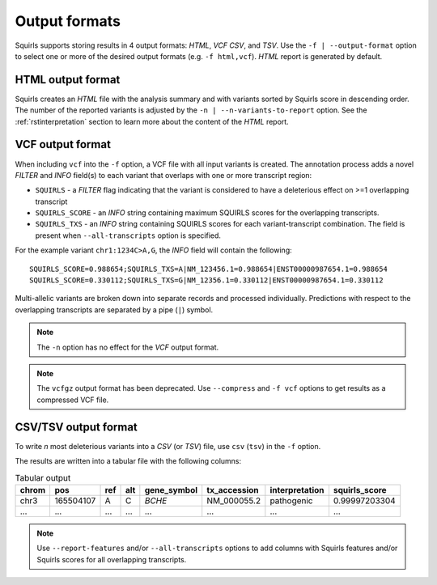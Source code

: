 .. _rstoutputformats:

==============
Output formats
==============

Squirls supports storing results in 4 output formats: *HTML*, *VCF* *CSV*, and *TSV*.
Use the ``-f | --output-format`` option to select one or more of the desired output formats (e.g. ``-f html,vcf``).
*HTML* report is generated by default.

HTML output format
^^^^^^^^^^^^^^^^^^

Squirls creates an *HTML* file with the analysis summary and with variants sorted by Squirls score in descending order.
The number of the reported variants is adjusted by the ``-n | --n-variants-to-report`` option.
See the :ref:`rstinterpretation` section to learn more about the content of the *HTML* report.

VCF output format
^^^^^^^^^^^^^^^^^
When including ``vcf`` into the ``-f`` option, a VCF file with all input variants is created. The annotation process
adds a novel *FILTER* and *INFO* field(s) to each variant that overlaps with one or more transcript region:

* ``SQUIRLS`` - a *FILTER* flag indicating that the variant is considered to have a deleterious effect on >=1 overlapping transcript
* ``SQUIRLS_SCORE`` - an *INFO* string containing maximum SQUIRLS scores for the overlapping transcripts.
* ``SQUIRLS_TXS`` - an *INFO* string containing SQUIRLS scores for each  variant-transcript combination. The field is
  present when ``--all-transcripts`` option is specified.

For the example variant ``chr1:1234C>A,G``, the *INFO* field will contain the following::

    SQUIRLS_SCORE=0.988654;SQUIRLS_TXS=A|NM_123456.1=0.988654|ENST00000987654.1=0.988654
    SQUIRLS_SCORE=0.330112;SQUIRLS_TXS=G|NM_12356.1=0.330112|ENST00000987654.1=0.330112

Multi-allelic variants are broken down into separate records and processed individually. Predictions with respect to
the overlapping transcripts are separated by a pipe (``|``) symbol.

.. note::
  The ``-n`` option has no effect for the *VCF* output format.

.. note::
  The ``vcfgz`` output format has been deprecated. Use ``--compress`` and ``-f vcf`` options to get results as
  a compressed VCF file.

CSV/TSV output format
^^^^^^^^^^^^^^^^^^^^^
To write *n* most deleterious variants into a *CSV* (or *TSV*) file, use ``csv`` (``tsv``) in the ``-f`` option.

The results are written into a tabular file with the following columns:

.. table:: Tabular output

  ====== =========== ===== ===== ============= ============== ================ ================
  chrom   pos        ref   alt   gene_symbol   tx_accession    interpretation   squirls_score
  ====== =========== ===== ===== ============= ============== ================ ================
  chr3    165504107   A     C     *BCHE*        NM_000055.2    pathogenic       0.99997203304
  ...     ...         ...   ...   ...           ...            ...              ...
  ====== =========== ===== ===== ============= ============== ================ ================

.. note::
  Use ``--report-features`` and/or ``--all-transcripts`` options to add columns with Squirls features and/or Squirls
  scores for all overlapping transcripts.
